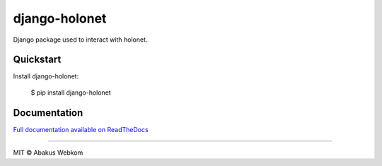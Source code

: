 django-holonet |frigg| |coverage| |version| |python|
====================================================

Django package used to interact with holonet.


Quickstart
----------

Install django-holonet:

    $ pip install django-holonet

Documentation
-------------

`Full documentation available on ReadTheDocs`_


-------------------

MIT © Abakus Webkom


.. |frigg| image:: https://ci.frigg.io/badges/webkom/django-holonet/
    :target: https://ci.frigg.io/webkom/django-holonet/last/

.. |coverage| image:: https://ci.frigg.io/badges/coverage/webkom/django-holonet/
    :target: https://ci.frigg.io/webkom/django-holonet/last/

.. |version| image:: https://pypip.in/version/django-holonet/badge.png?style=flat
    :target: https://pypi.python.org/pypi/django-holonet/
    :alt: Latest Version

.. |python| image:: https://pypip.in/py_versions/django-holonet/badge.png?style=flat
    :target: https://pypi.python.org/pypi/django-holonet/
    :alt: Supported Python versions

.. |docs| image:: https://readthedocs.org/projects/django-holonet/badge/?version=latest
    :target: http://django-holonet.readthedocs.org/
    :alt: Documentation Status

.. _Full documentation available on ReadTheDocs: http://django-holonet.readthedocs.org/
